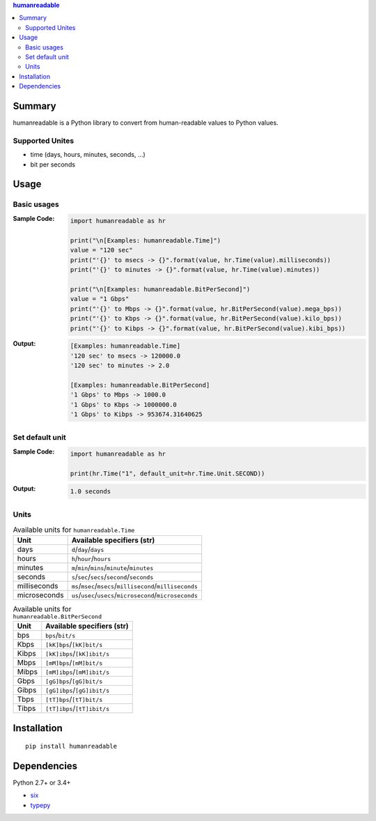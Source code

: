 .. contents:: **humanreadable**
   :backlinks: top
   :depth: 2


Summary
============================================
humanreadable is a Python library to convert from human-readable values to Python values.

.. image:: https://badge.fury.io/py/humanreadable.svg
    :target: https://badge.fury.io/py/humanreadable
    :alt: PyPI package version

.. image:: https://img.shields.io/pypi/pyversions/humanreadable.svg
   :target: https://pypi.org/project/humanreadable
    :alt: Supported Python versions

.. image:: https://img.shields.io/travis/thombashi/humanreadable/master.svg?label=Linux%20CI
    :target: https://travis-ci.org/thombashi/humanreadable
    :alt: Linux CI status

.. image:: https://img.shields.io/appveyor/ci/thombashi/humanreadable/master.svg?label=Windows%20CI
    :target: https://ci.appveyor.com/project/thombashi/humanreadable

.. image:: https://coveralls.io/repos/github/thombashi/humanreadable/badge.svg?branch=master
    :target: https://coveralls.io/github/thombashi/humanreadable?branch=master
    :alt: Test coverage


Supported Unites
-------------------------------------------
- time (days, hours, minutes, seconds, ...)
- bit per seconds


Usage
============================================

Basic usages
-------------------------------------------
:Sample Code:
    .. code-block:: python

        import humanreadable as hr

        print("\n[Examples: humanreadable.Time]")
        value = "120 sec"
        print("'{}' to msecs -> {}".format(value, hr.Time(value).milliseconds))
        print("'{}' to minutes -> {}".format(value, hr.Time(value).minutes))

        print("\n[Examples: humanreadable.BitPerSecond]")
        value = "1 Gbps"
        print("'{}' to Mbps -> {}".format(value, hr.BitPerSecond(value).mega_bps))
        print("'{}' to Kbps -> {}".format(value, hr.BitPerSecond(value).kilo_bps))
        print("'{}' to Kibps -> {}".format(value, hr.BitPerSecond(value).kibi_bps))

:Output:
    .. code-block::

        [Examples: humanreadable.Time]
        '120 sec' to msecs -> 120000.0
        '120 sec' to minutes -> 2.0

        [Examples: humanreadable.BitPerSecond]
        '1 Gbps' to Mbps -> 1000.0
        '1 Gbps' to Kbps -> 1000000.0
        '1 Gbps' to Kibps -> 953674.31640625


Set default unit
-------------------------------------------
:Sample Code:
    .. code-block:: python

        import humanreadable as hr

        print(hr.Time("1", default_unit=hr.Time.Unit.SECOND))

:Output:
    .. code-block::

        1.0 seconds


Units
-------------------------------------------
.. table:: Available units for ``humanreadable.Time``

    +------------+----------------------------------------------------------+
    |    Unit    |                Available specifiers (str)                |
    +============+==========================================================+
    |days        |``d``/``day``/``days``                                    |
    +------------+----------------------------------------------------------+
    |hours       |``h``/``hour``/``hours``                                  |
    +------------+----------------------------------------------------------+
    |minutes     |``m``/``min``/``mins``/``minute``/``minutes``             |
    +------------+----------------------------------------------------------+
    |seconds     |``s``/``sec``/``secs``/``second``/``seconds``             |
    +------------+----------------------------------------------------------+
    |milliseconds|``ms``/``msec``/``msecs``/``millisecond``/``milliseconds``|
    +------------+----------------------------------------------------------+
    |microseconds|``us``/``usec``/``usecs``/``microsecond``/``microseconds``|
    +------------+----------------------------------------------------------+

.. table:: Available units for ``humanreadable.BitPerSecond``

    +-----+---------------------------+
    |Unit |Available specifiers (str) |
    +=====+===========================+
    |bps  |``bps``/``bit/s``          |
    +-----+---------------------------+
    |Kbps |``[kK]bps``/``[kK]bit/s``  |
    +-----+---------------------------+
    |Kibps|``[kK]ibps``/``[kK]ibit/s``|
    +-----+---------------------------+
    |Mbps |``[mM]bps``/``[mM]bit/s``  |
    +-----+---------------------------+
    |Mibps|``[mM]ibps``/``[mM]ibit/s``|
    +-----+---------------------------+
    |Gbps |``[gG]bps``/``[gG]bit/s``  |
    +-----+---------------------------+
    |Gibps|``[gG]ibps``/``[gG]ibit/s``|
    +-----+---------------------------+
    |Tbps |``[tT]bps``/``[tT]bit/s``  |
    +-----+---------------------------+
    |Tibps|``[tT]ibps``/``[tT]ibit/s``|
    +-----+---------------------------+


Installation
============================================
::

    pip install humanreadable


Dependencies
============================================
Python 2.7+ or 3.4+

- `six <https://pypi.org/project/six/>`__
- `typepy <https://github.com/thombashi/typepy>`__
